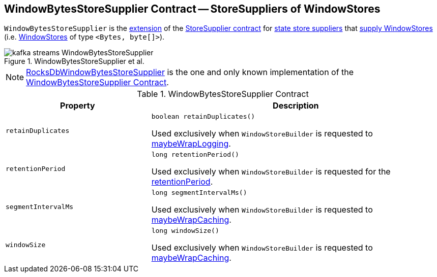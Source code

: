 == [[WindowBytesStoreSupplier]] WindowBytesStoreSupplier Contract -- StoreSuppliers of WindowStores

[[get]]
`WindowBytesStoreSupplier` is the <<contract, extension>> of the <<kafka-streams-StoreSupplier.adoc#, StoreSupplier contract>> for <<implementations, state store suppliers>> that <<kafka-streams-StoreSupplier.adoc#get, supply WindowStores>> (i.e. <<kafka-streams-StateStore-WindowStore.adoc#, WindowStores>> of type `<Bytes, byte[]>`).

.WindowBytesStoreSupplier et al.
image::images/kafka-streams-WindowBytesStoreSupplier.png[align="center"]

[[implementations]]
NOTE: <<kafka-streams-internals-RocksDbWindowBytesStoreSupplier.adoc#, RocksDbWindowBytesStoreSupplier>> is the one and only known implementation of the <<contract, WindowBytesStoreSupplier Contract>>.

[[contract]]
.WindowBytesStoreSupplier Contract
[cols="1m,2",options="header",width="100%"]
|===
| Property
| Description

| retainDuplicates
a| [[retainDuplicates]]

[source, java]
----
boolean retainDuplicates()
----

Used exclusively when `WindowStoreBuilder` is requested to <<kafka-streams-internals-WindowStoreBuilder.adoc#maybeWrapLogging, maybeWrapLogging>>.

| retentionPeriod
a| [[retentionPeriod]]

[source, java]
----
long retentionPeriod()
----

Used exclusively when `WindowStoreBuilder` is requested for the <<kafka-streams-internals-WindowStoreBuilder.adoc#retentionPeriod, retentionPeriod>>.

| segmentIntervalMs
a| [[segmentIntervalMs]]

[source, java]
----
long segmentIntervalMs()
----

Used exclusively when `WindowStoreBuilder` is requested to <<kafka-streams-internals-WindowStoreBuilder.adoc#maybeWrapCaching, maybeWrapCaching>>.

| windowSize
a| [[windowSize]]

[source, java]
----
long windowSize()
----

Used exclusively when `WindowStoreBuilder` is requested to <<kafka-streams-internals-WindowStoreBuilder.adoc#maybeWrapCaching, maybeWrapCaching>>.

|===
